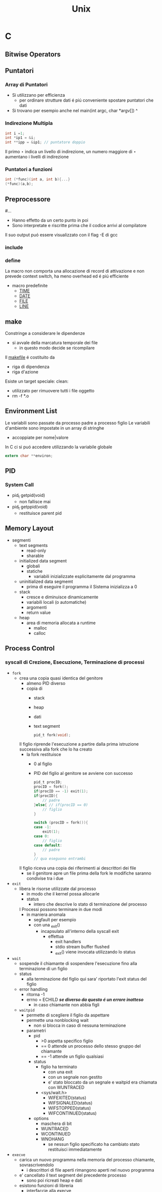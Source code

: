 #+TITLE: Unix

* C

** Bitwise Operators

** Puntatori
*** Array di Puntatori
- Si utilizzano per efficienza
  + per ordinare strutture dati é piú conveniente spostare puntatori che dati
- Si trovano per esempio anche nel
    main(int argc, char *argv[])
                           ^
*** Indirezione Multipla
#+begin_src C
int i =1;
int *ip1 = &i;
int **ipp = &ip1; // puntatore doppio
#+end_src

Il primo $\star$ indica un livello di indirezione, un numero maggiore di $\star$ aumentano i livelli di indirezione

*** Puntatori a funzioni
#+begin_src C
int (*func)(int a, int b){...}
(*func)(a,b);
#+end_src

** Preprocessore
#...
- Hanno effetto da un certo punto in poi
- Sono interpretate e riscritte prima che il codice arrivi al compilatore
Il suo output puó essere visualizzato con il flag -E di gcc
*** include
*** define
La macro non comporta una allocazione di record di attivazione e non prevede context switch, ha meno overhead ed é piú efficiente
- macro predefinite
  + __TIME__
  + __DATE__
  + __FILE__
  + __LINE__

** make
Constringe a considerare le dipendenze
- si avvale della marcatura temporale dei file
  + in questo modo decide se ricompilare
Il _makefile_ é costituito da
- riga di dipendenza
- riga d'azione
Esiste un target speciale:
clean:
- utilizzato per rimuovere tutti i file oggetto
- rm -f *.o

** Environment List
Le variabili sono passate da processo padre a processo figlio
Le variabili d'ambiente sono impostate in un array di stringhe
- accoppiate per nome|valore

In C ci si puó accedere utilizzando la variabile globale
#+begin_src c
extern char **environ;
#+end_src

** PID

*** System Call
- pid_t getpid(void)
  + non fallisce mai
- pid_t getppid(void)
  + restituisce parent pid

** Memory Layout
- segmenti
  + text  segments
    - read-only
    - sharable
  + initialized data segment
    - globali
    - statiche
      + variabili inizializzate esplicitamente dal programma
  + uninitialized data segmemt
    - prima di eseguire il programma il Sistema inizializza a 0
  + stack
    - cresce e diminuisce dinamicamente
    - variabili locali (o automatiche)
    - argomenti
    - return value
  + heap
    - area di memoria allocata a runtime
      + malloc
      + calloc

** Process Control
*** syscall di Crezione, Esecuzione, Terminazione di processi
- =fork=
  + crea una copia quasi identica del genitore
    - almeno PID diverso
    - copia di
      + stack
      + heap
      + dati
      + text segment
    #+begin_src C
    pid_t fork(void);
    #+end_src
    Il figlio riprende l'esecuzione a partire dalla prima istruzione successiva alla fork che lo ha creato
    - la fork restituisce
      - 0 al figlio
      - PID del figlio al genitore se avviene con successo
    #+begin_src C
    pid_t procID;
    procID = fork();
    if(procID == -1) exit(1);
    if(procID){
        // padre
    }else{ // if(procID == 0)
        // figlio
    }
    #+end_src
    #+begin_src C
    switch (procID = fork()){
    case -1:
        exit(1);
    case 0:
        // figlio
    case default:
        // padre
    }
    // qua eseguono entrambi
    #+end_src
    Il figlio riceva una copia dei riferimenti ai descrittori dei file
    - se il genitore apre un file prima della fork le modifiche saranno condivise tra i due
- =exit=
  + libera le risorse utilizzate dal processo
    - in modo che il kernel possa allocarle
    - status
      + intero che descrive lo stato di terminazione del processo
    I Processi possono terminare in due modi
    - in maniera anomala
      - segfault per esempio
      - con una _exit()
        - incapsulato all'interno della syscall exit
          + effettua
            - exit handlers
            - stdio stream buffer flushed
            - _exit() viene invocata utilizzando lo status
- =wait=
  + sospende il chiamante di sospendere l'esecuzione fino alla terminazione di un figlio
  + status
    - alla terminazione del figlio qui sara' riportato l'exit status del figlio
  + error handling
    - ritorna -1
    - errno = ECHILD /*se diverso da questo é un errore inatteso*/
      + in caso chiamante non abbia figli

  + =waitpid=
    - permette di scegliere il figlio da aspettare
    - permette una nonblocking wait
      + non si blocca in caso di nessuna terminazione
    - parametri
      + pid
        - >0 aspetta specifico figlio
        - == 0 attende un processo dello stesso gruppo del chiamante
        - == -1 attende un figlio qualsiasi
      + status
        - figlio ha terminato
          + con una exit
          + con un segnale non gestito
          + e' stato bloccato da un segnale e  waitpid era chiamata con WUNTRACED
        - <sys/wait.h>
          + WIFEXITED(status)
          + WIFSIGNALED(status)
          + WIFSTOPPED(status)
          + WIFCONTINUED(status)
      + options
        - maschera di bit
        - WUNTRACED
        - WCONTINUED
        - WNOHANG
          + se nessun figlio specificato ha cambiato stato restituisci immediatamente
- =execve=
  + carica un nuovo programma nella memoria del processo chiamante, sovrascrivendolo
    - i descrittori di file aperti rimangono aperti nel nuovo programma
  + e' cancellato il text segment del precedente processo
    - sono poi ricreati heap e dati
  + esistono funzioni di libreria
    - interfaccie alla execve
  + parametri
    - pathname
    - argv[]
      + lista di puntatori a stringa
      + termina con puntatore a NULL
    - envp[]
      + environment pointer
      + coppie nome-valore

  + ritorno
    - non ne ha se ha successo
    - -1 per errore
      + EACCES
      + ENOENT
      + ENOEXEC
      + TXTBSY
      + E2BIG
- =system=
  + crea un processo figlio per eseguire
  + restituisce lo stato di terminazione dell'ultimo comando eseguito
  + é inefficente

*** orphans and zombies
in generale un padre sopravvive al figlio
- in caso di orfano il padre diventa il processo _init_
- per garantire una wait dalla parte del padre per conoscere lo status delfiglio
  + il kernel permette di trasformare il figlio in zombie

**** zombies
Non possono essere uccisi da un segnale
- rimangono nella tabella dei processi
  + se si verificano zombie potrebbe riempirsi la tabella
Idealmente si devono evitare processi zombie

** Signals
:PROPERTIES:
:NOTER_DOCUMENT: ../../../Documents/UNI/II/SO/04_syscall_kill_signal_1X.pdf
:NOTER_PAGE: 29
:END:

*** Cause dei Segnali
:PROPERTIES:
:NOTER_PAGE: 4
:END:

1. Eccezione Hardware
   + istruzioni linguaggio macchina malformate
   + divisioni per 0
   + riferimenti a parti di memoria inaccessibili
2. Caratteri speciali su terminale
   + interrupt
     - ^c
   + suspend
     - ^z
     - stop the current job (so you can put it in the background)
   + quit
     - ^\
     - terminates current job; makes a core file
3. Eventi Software
   + input ora disponibile su un descrittore di file
   + timer é arrivato a 0
   + quanto di tempo esaurito
   + figlio del processo é terminato

*** Symbolic Names and Numbers
:PROPERTIES:
:NOTER_PAGE: 6
:END:

Segnali definiti con =interi unici= contenuti in nomi simbolici
- in <signal.h> o <sys/signal.h>
- della forma SIGxxxx
  + utilizzabili piú facilmente in quanto le implementazioni variano nei numeri assegnati ad ogni segnale

#+name: Listing signals using strsignal(int signum)
#+begin_src C
for (i=0; i<NSIG; i++) {
    printf("Signal #%2d: %s\n", i, strsignal(i));
}
#+end_src

*** Lifecycle
:PROPERTIES:
:NOTER_PAGE: 10
:END:

Un segnale:
- _generato_ da qualche evento
- _delivered_ ad un processo
  + questo esegue qualche azione in risposta al segnale
Nel periodo di tempo intercorrente tra la generazione e l'invio al processo il segnale é _pending_
- viene inviato
  - appena il processo é scelto per l'esecuzione
  - immediatamente se il processo é in esecuzione
    + nel caso il processo invii un segnale a se stesso
_blocking_
A volte si deve assicurare che un blocco di codice non sia interrotto dalla consegna di un segnale
- aggiungere segnale alla _maschera dei segnali_
  + insieme dei segnali la cui risezione é attualmente bloccata
- il segnale rimane _pending_ fino a che non é sboccato e rimosso dalla maschera

_delivery & actions_
Di default
1. Il segnale é ignorato
2. Il processo é terminato _killed_
   + abnormal process termination
     - opposta alla exit()
3. Viene generato _core dump file_
   + virtual memory image
     - utilizzata per ispezionare lo stato del processo al momento della terminazione
4. Processo é bloccato _stopped_
5. Esecuzione riprende _resumed_

*** in Unix
:PROPERTIES:
:NOTER_PAGE: 15
:END:
**** trap
Segnali generati da eventi prodotti da un processo e inviati al processo stesso
- comportamenti errati possono generare trap
  + divisioni per zero _SIGFPE_
  + indirizzamento errato di array _SIGEGV_
  + negato l'accesso a instruzioni privilegiate _SIGILL_
**** interrupt
Segnali inviati ad un processo da un agente esterno (utente o altro processo)
- User
  + ^c _SIGINT_
  + ^z _SIGSTOP_
  + kill -s SIGNAL PID
- Altro processo
  + kill(PID,SIGNAL)
**** disposition
Impostazione della disposizione del segnale: sovrascrivere la disposizione (risposta) di default
- default
- ignore
- exec signal hadler
  + funzione che esegue le azioni appropriate in riposta alla ricezione di un segnale
  + il segnale in questo caso é gestito _handled_ o intercettato _caught_

***** signal() & sigaction()
:PROPERTIES:
:NOTER_PAGE: 29
:END:



**** Segnali
:PROPERTIES:
:NOTER_PAGE: 20
:END:

***** SIGABRT
***** SIGALRM
***** SIGCHLD
***** SIGCONT
***** SIGINT
Il terminale invia questo segnale al gruppo del processo in foreground
***** SIGKILL
Non puó essere bloccato, ignorato, intercettato da un  hander
- termina sempre un processo
***** SIGPIPE
Inviato quando un processo tempa di scrivere su un pipe o FIFO il quale non ha un corrispondente lettore
***** SIGSEGV
O Segmentation Violation
Processo tenta un riferimento in memoria non valido
- la pagina non esiste
- tentata modifica a locazione read-only
- tentato accesso alla memoria del kernel
Spesso a causa di un puntatore che contiene un _bad address_

** Facilities


*** System V IPC
**** syscall
- msgget()
- semget()
- shmget()

**** message queues
I messaggi possono essere pescati per tipo oltre che ordine
**** shared memory
Uno degli strumenti di IPC piú veloci

**** semaphores
set di semafori
*** Sincronizzazione
:PROPERTIES:
:NOTER_DOCUMENT: ../../../Documents/UNI/II/SO/05_pipes_FIFOs_1X.pdf
:NOTER_PAGE: 23
:END:

**** Semafori
:PROPERTIES:
:NOTER_PAGE: 17
:END:
- blocking
- non-blocking
Aumento del semaforo    :: reso disponibile
Decremento del semaforo :: accesso all'area critica
***** Syscall
#+begin_src C
#include <sys/types.h>
#include <sys/sem.h>
int semget(key_t key, int nsems, int semflg);
    // returns semaphore set identifier on success , -1 on error
    // semflg: IPC_CREAT, IPC_EXCL
int semclt(int semid, int semnum, int cmd, ... /* union semun arg */);
    // semun utilizzabile per l'argomento
    // IPC_RMID
    // IPC_STAT
    // IPC_SET
    // GETVAL
    // SETVAL
    // GETALL
    // SETALL
    // GETPID
    // GETNCNT
    // GETZCNT
int semop(int semid, struct sembuf *sops, unsigned int nsops);
    // sembuf codifies the operations to do
    // nops is the dimension of sops
struct semid_ds {
    struct ipc_perm sem_perm;
    time_t sem_otime; // timestamp of last semop (0 when created)
    time_t sem_ctime;
    unsigned short
}

struct sembuf {
    unsigned short sem_num;
    short sem_op;
    // group of operations are atomic and executed in their order
    // either they are all executed at once or not
    short sem_flg;
    // IPC_NOWAIT == non-blocking
}
#+end_src
Una semop bloccata fino a che:
- un processo sblocca il semaforo
- viene interrotto da in segnale di Interrupt
  + EINTR

***** binary semaphores
1: Free, 0: Reserved
- Reserve
- Wait
#+begin_src C
int initSem();
int reserveSem(int semID, int semNum);
int releaseSem(int semId, int semNum);
#+end_src

*** Communication Facilities
:PROPERTIES:
:NOTER_PAGE: 57
:NOTER_DOCUMENT: ../../../Documents/UNI/II/SO/05_pipes_FIFOs_1X.pdf
:END:

**** Distruttivitá
:PROPERTIES:
:NOTER_PAGE: 13
:END:
I dati sono consumati con la lettura

**** Data transfer

***** byte stream
Si scrivono/leggono numeri arbitrari di byte

****** Pipes
:PROPERTIES:
:NOTER_PAGE: 19
:END:
Permettono l'utilizzo dell'output di un processo come input di un altro processio
Il suo funzionamento é implementato utilizzando
- fork()
- exec()

Il pipe ha un _verso_
- write end
- read end

I processi semplicemente scrivono su fd1 e leggono da fd0
- Essendo flussi non c'é la nozione di dimensione del messaggio
- La lettura é sequenziale secondo l'ordine di scrittura

Il pipe é semplicemente un =buffer=, ha una capacitá massima
- quando é pieno la scrittura viene bloccata finche non sará effettuata una lettura
- generalmente non é necessario conoscere la capacitá della pipe
- una dimensione maggiore porterá a meno context switch



******* Protocol
:PROPERTIES:
:NOTER_PAGE: 23
:END:
- carattere delimitatore
  + si sceglie un carattere che non sará utilizzato nei messaggi
- header / body
  + intestazione con lunghezza del messaggio seguente
- messaggi a dimensione fissa a $n$ byte

******* Syscal
:PROPERTIES:
:NOTER_PAGE: 27
:END:
#+begin_src C
int pipe(int filedes[2]);
// ritorna 0 on success, -1 on error
filedes[0]; // lettura
filedes[1]; // scrittura
#+end_src

******* Chiusura fd
:PROPERTIES:
:NOTER_PAGE: 32
:END:
Se il lettore non chiude il write-end alla chiusura dalla parte dello scrittore non verrá scritto EOF alla fine dello stream
Quando uno scrittore scrive su una pipe senza lettori questo riceve SIGPIPE
- che puó essere gestito
Un pipe chiamato prima di una fork puó mettere in comunicazione processi imparentati


****** FIFO
:PROPERTIES:
:NOTER_PAGE: 46
:END:
Sono dotati di un nome a differenza di un pipe
- possono essere utilizzati per comunicazione tra processi non imparentati
  + architettura client-server

Come pipe
- write-end read-end

******* Syscall
:PROPERTIES:
:NOTER_PAGE: 49
:END:
#+begin_src C
int mkfifo(const char *pathname, mode_t mode);
// returns  on success, -1 on error
#+end_src

******* Sincronizzazione
:PROPERTIES:
:NOTER_PAGE: 50
:END:
Possibile creare una fork nella pipeline utilizzando il comando =tee=
- duplicato dell'outut viene inviato ad un terzo processo _oltre_ che il suo successore nella pipeline



***** message
Si scrivono/leggono messaggi interi
- ogni read legge 1 solo messaggio

****** message queue


*** Shared Memory
:PROPERTIES:
:NOTER_PAGE: 14
:END:
Meccanismo estremamente veloce
- va sicronizzato, tipicamente con i semafori

A differenza del data transfer =non é distruttiva=

